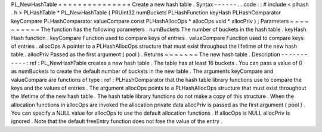 PL_NewHashTable
=
=
=
=
=
=
=
=
=
=
=
=
=
=
=
Create
a
new
hash
table
.
Syntax
-
-
-
-
-
-
.
.
code
:
:
#
include
<
plhash
.
h
>
PLHashTable
*
PL_NewHashTable
(
PRUint32
numBuckets
PLHashFunction
keyHash
PLHashComparator
keyCompare
PLHashComparator
valueCompare
const
PLHashAllocOps
*
allocOps
void
*
allocPriv
)
;
Parameters
~
~
~
~
~
~
~
~
~
~
The
function
has
the
following
parameters
:
numBuckets
The
number
of
buckets
in
the
hash
table
.
keyHash
Hash
function
.
keyCompare
Function
used
to
compare
keys
of
entries
.
valueCompare
Function
used
to
compare
keys
of
entries
.
allocOps
A
pointer
to
a
PLHashAllocOps
structure
that
must
exist
throughout
the
lifetime
of
the
new
hash
table
.
allocPriv
Passed
as
the
first
argument
(
pool
)
.
Returns
~
~
~
~
~
~
~
The
new
hash
table
.
Description
-
-
-
-
-
-
-
-
-
-
-
:
ref
:
PL_NewHashTable
creates
a
new
hash
table
.
The
table
has
at
least
16
buckets
.
You
can
pass
a
value
of
0
as
numBuckets
to
create
the
default
number
of
buckets
in
the
new
table
.
The
arguments
keyCompare
and
valueCompare
are
functions
of
type
:
ref
:
PLHashComparator
that
the
hash
table
library
functions
use
to
compare
the
keys
and
the
values
of
entries
.
The
argument
allocOps
points
to
a
PLHashAllocOps
structure
that
must
exist
throughout
the
lifetime
of
the
new
hash
table
.
The
hash
table
library
functions
do
not
make
a
copy
of
this
structure
.
When
the
allocation
functions
in
allocOps
are
invoked
the
allocation
private
data
allocPriv
is
passed
as
the
first
argument
(
pool
)
.
You
can
specify
a
NULL
value
for
allocOps
to
use
the
default
allocation
functions
.
If
allocOps
is
NULL
allocPriv
is
ignored
.
Note
that
the
default
freeEntry
function
does
not
free
the
value
of
the
entry
.
